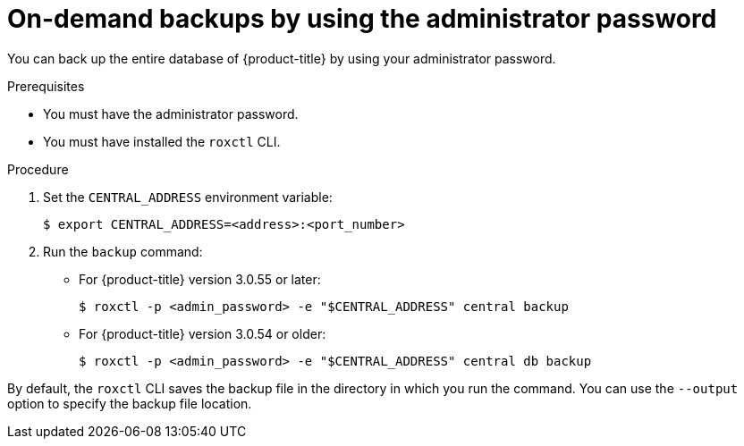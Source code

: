 // Module included in the following assemblies:
//
// * backup_and_restore/backing-up-acs.adoc
:_module-type: PROCEDURE
[id="on-demand-backups-roxctl-admin-pass_{context}"]
= On-demand backups by using the administrator password

[role="_abstract"]
You can back up the entire database of {product-title} by using your administrator password.

.Prerequisites

* You must have the administrator password.
* You must have installed the `roxctl` CLI.

.Procedure

. Set the `CENTRAL_ADDRESS` environment variable:
+
[source,terminal]
----
$ export CENTRAL_ADDRESS=<address>:<port_number>
----
. Run the `backup` command:
* For {product-title} version 3.0.55 or later:
+
[source,terminal]
----
$ roxctl -p <admin_password> -e "$CENTRAL_ADDRESS" central backup
----
* For {product-title} version 3.0.54 or older:
+
[source,terminal]
----
$ roxctl -p <admin_password> -e "$CENTRAL_ADDRESS" central db backup
----

By default, the `roxctl` CLI saves the backup file in the directory in which you run the command.
You can use the `--output` option to specify the backup file location.
